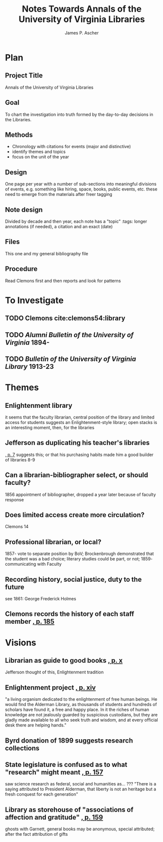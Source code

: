 #+TITLE: Notes Towards Annals of the University of Virginia Libraries
#+AUTHOR: James P. Ascher
#+EMAIL: jpa4q@virginia.edu
#+BIBLIOGRAPHY: sources.bib
#+TODO: TODO WAIT | DONE
#+OPTIONS: TOC:nil

* Plan
** Project Title
   Annals of the University of Virginia Libraries
** Goal
   To chart the investigation into truth formed by the day-to-day
   decisions in the Libraries.
** Methods
   - Chronology with citations for events (major and distinctive)
   - identify themes and topics
   - focus on the unit of the year
** Design
   One page per year with a number of sub-sections into meaningful
   divisions of events, e.g. something like hiring, space, books,
   public events, etc. these need to emerge from the materials after
   freer tagging
** Note design
   Divided by decade and then year, each note has a "topic" :tags:
   longer annotations (if needed), a citation and an exact (date)
** Files
   This one and my general bibliography file
** Procedure
   Read Clemons first and then reports and look for patterns
* To Investigate
** TODO Clemons cite:clemons54:library
** TODO /Alumni Bulletin of the University of Virginia/ 1894-
** TODO /Bulletin of the University of Virginia Library/ 1913-23
* Themes
** Enlightenment library
   it seems that the faculty librarian, central position of the
   library and limited access for students suggests an
   Enlightenment-style library; open stacks is an interesting moment,
   then, for the libraries
** Jefferson as duplicating his teacher's libraries
   [[cite:clemons54:library][, p. 7]] suggests this; or that his
   purchasing habits made him a good builder of libraries 8-9
** Can a librarian-bibliographer select, or should faculty?
   1856 appointment of bibliographer, dropped a year later because of
   faculty response
** Does limited access create more circulation?
   Clemons 14
** Professional librarian, or local?
   1857- vote to separate position by BoV; Brockenbrough demonstrated
   that the student was a bad choice; literary studies could be part,
   or not; 1859- communicating with Faculty
** Recording history, social justice, duty to the future
   see 1861: George Frederick Holmes
** Clemons records the history of each staff member [[cite:clemons54:library][, p. 185]]
* Visions
** Librarian as guide to good books [[cite:clemons54:library][, p. x]]
   Jefferson thought of this, Enlightenment tradition
** Enlightenment project [[cite:clemons54:library][, p. xiv]]
   "a living organism dedicated to the enlightenment of free human
   beings.  He would find the Alderman Library, as thousands of
   students and hundreds of scholars have found it, a free and happy
   place.  In it the riches of human knowledge are not jealously
   guarded by suspicious custodians, but they are gladly made available
   to all who seek truth and wisdom, and at every official desk there
   are helping hands."
** Byrd donation of 1899 suggests research collections
** State legislature is confused as to what "research" might meant [[cite:clemons54:library][, p. 157]]
   saw science research as federal, social and humanities as... ???
   "There is a saying attributed to President Alderman, that liberty is
   not an heritage but a fresh conquest for each generation"
** Library as storehouse of "associations of affection and gratitude" [[cite:clemons54:library][, p. 159]]
   ghosts with Garnett, general books may be anonymous, special
   attributed; after the fact attribution of gifts
